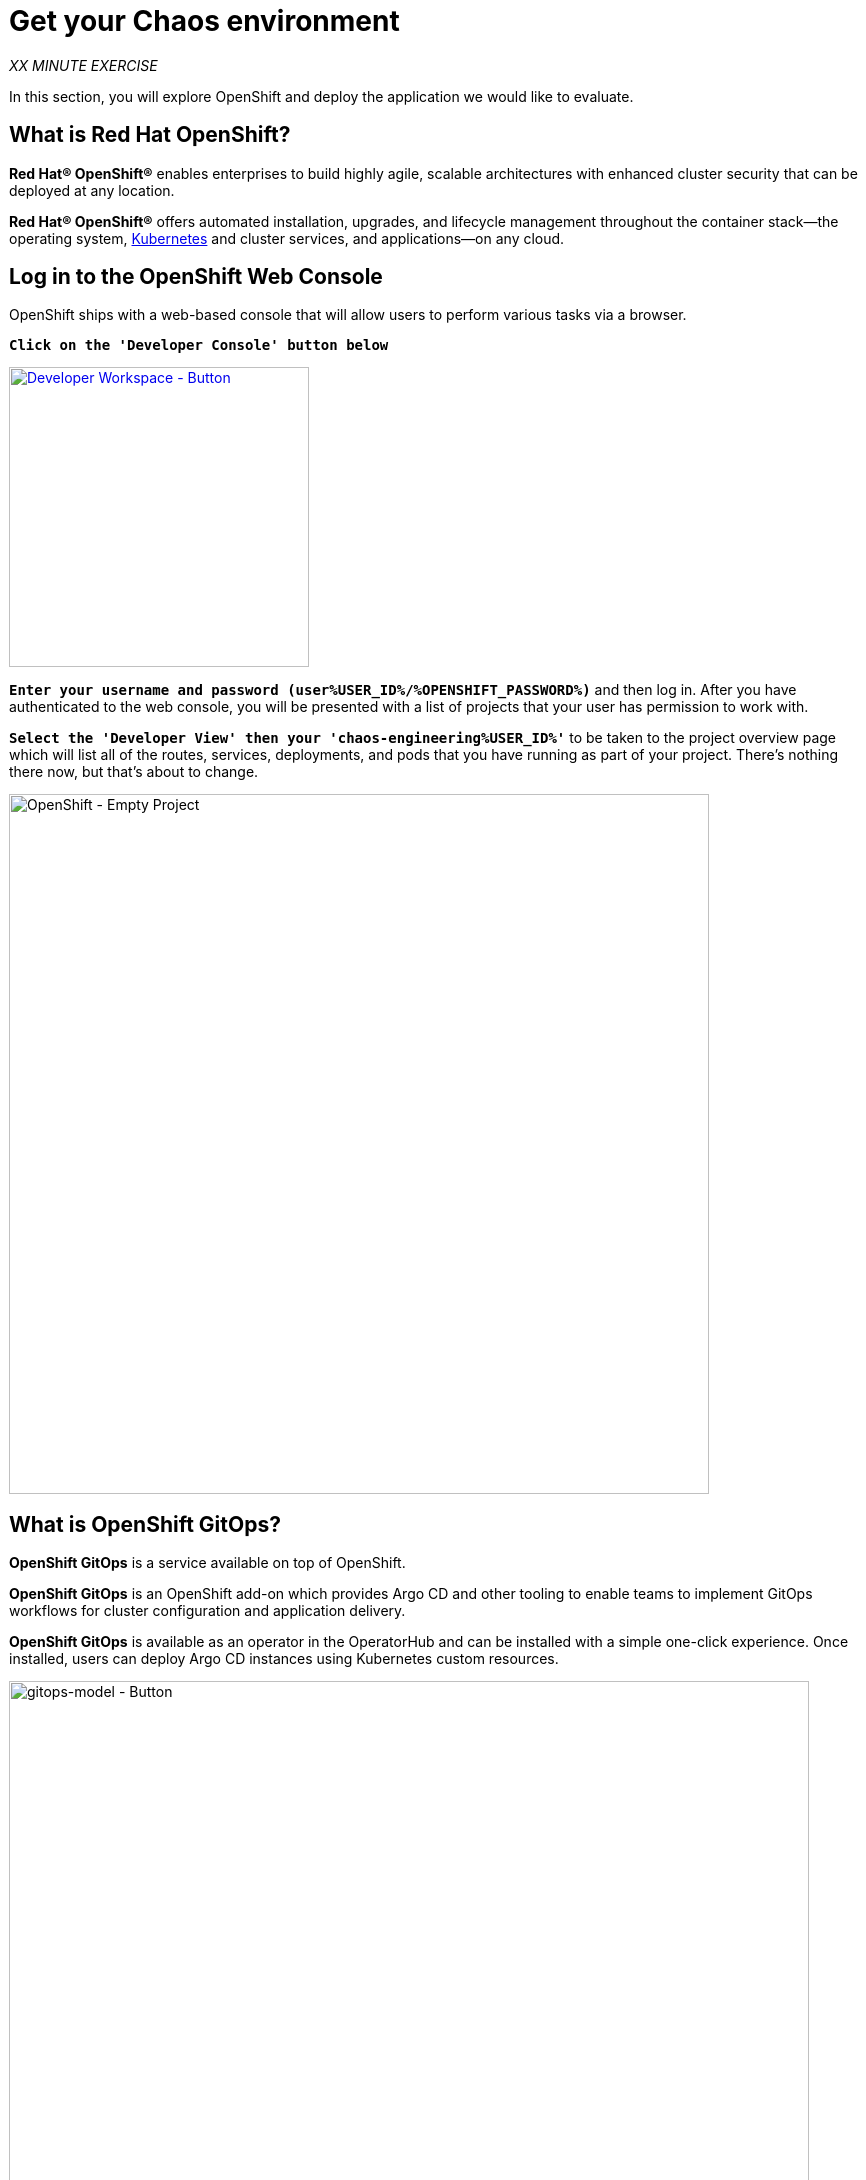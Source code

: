 :markup-in-source: verbatim,attributes,quotes
:navtitle: Get your Chaos environment
:CHE_URL: http://codeready-workspaces.%APPS_HOSTNAME_SUFFIX%
:USER_ID: %USER_ID%
:OPENSHIFT_PASSWORD: %OPENSHIFT_PASSWORD%
:OPENSHIFT_CONSOLE_URL: https://console-openshift-console.%APPS_HOSTNAME_SUFFIX%/topology/ns/chaos-engineering{USER_ID}/graph
:GITOPS_URL: https://argocd-server-argocd.%APPS_HOSTNAME_SUFFIX%
:KIALI_URL: https://kiali-istio-system.%APPS_HOSTNAME_SUFFIX%
:GITOPS_WORKSHOP_GIT_URL: %WORKSHOP_GIT_REPO%/tree/%WORKSHOP_GIT_REF%/gitops

= Get your Chaos environment

_XX MINUTE EXERCISE_

In this section, you will explore OpenShift and deploy the application we would like to evaluate.

== What is Red Hat OpenShift?


[sidebar]
--
**Red Hat® OpenShift®** enables enterprises to build highly agile, scalable architectures with enhanced cluster security that can be deployed at any location.

**Red Hat® OpenShift®** offers automated installation, upgrades, and lifecycle management throughout the container stack—the operating system, https://www.openshift.com/learn/topics/kubernetes/?hsLang=en-us[Kubernetes] and cluster services, and applications—on any cloud.
--

== Log in to the OpenShift Web Console

OpenShift ships with a web-based console that will allow users to
perform various tasks via a browser.

`*Click on the 'Developer Console' button below*`

[link={OPENSHIFT_CONSOLE_URL}]
[window="_blank"]
[role='params-link']
image::developer-console-button.png[Developer Workspace - Button, 300]

`*Enter your username and password (user{USER_ID}/{OPENSHIFT_PASSWORD})*` and 
then log in. After you have authenticated to the web console, you will be presented with a
list of projects that your user has permission to work with. 

`*Select the 'Developer View' then your 'chaos-engineering{USER_ID}'*` to be taken to the project overview page
which will list all of the routes, services, deployments, and pods that you have
running as part of your project. There's nothing there now, but that's about to
change.

image::openshift-empty-project.png[OpenShift - Empty Project, 700]

== What is OpenShift GitOps?

[sidebar]
--
**OpenShift GitOps** is a service available on top of OpenShift. 

**OpenShift GitOps** is an OpenShift add-on which provides Argo CD and other tooling to enable teams to implement GitOps workflows for cluster configuration and application delivery. 

**OpenShift GitOps** is available as an operator in the OperatorHub and can be installed with  a simple one-click experience. Once installed, users can deploy Argo CD instances using Kubernetes custom resources.

--

image::gitops-model.png[gitops-model - Button, 800]

**Argo CD** features

* Cluster and application configuration versioned in Git
* Automatically syncs configuration from Git to clusters
* Drift detection, visualization and correction
* Granular control over sync order for complex rollouts
* Rollback and rollforward to any Git commit
* Manifest templating support (Helm, Kustomize, etc)
* Visual insight into sync status and history

image::argocd-features.png[argo features- Button, 400]

**Argo CD** mechanism

image::Gitops-Openshift.png[Gitops - Button, 900]




== Log in to OpenShift GitOps (Argo CD)

`*Click on the 'Developer GitOps' button below*`

[link={GITOPS_URL}]
[role='params-link']
[window="_blank"]
image::developer-gitops-button.png[Developer GitOps - Button, 300]

Then `*log in as user{USER_ID}/{OPENSHIFT_PASSWORD}*`. Once completed, you will be redirected to the following page which lists the **Argo CD Applications**.

image::argocd-home.png[Argo CD - Home Page, 500]

An **Argo CD Application** is the Kubernetes resource object representing a deployed application instance in an environment. It is defined by two key pieces of information:

* **source** reference to the desired state in Git (repository, revision, path, environment): **{GITOPS_WORKSHOP_GIT_URL}**
* **destination** reference to the target cluster and namespace: **'chaos-engineering{USER_ID}' namespace from the current OpenShift cluster (in-cluster)**

The **Argo CD Application** status is initially in yellow, means **OutOfSync** state, since the application has yet to be 
deployed into **'chaos-engineering{USER_ID}'** namespace, and no Kubernetes resources have been created.

== Sync/Deploy the application


To deploy the application, 
`*click on your 'chaos-engineering{USER_ID}' application box then, click on 'Sync > Synchronize'*`.

image::argocd-sync.png[Argo CD - Sync Application, 900]

This task retrieves the manifests from the Git Repository and performs _kubectl apply_ command of 
the manifests. Your application is now running. You can now view its resource components,
logs, events, and assessed health status.

After a couple of seconds, you should see everything in green.

image::argocd-synced-application.png[Argo CD - Synced Application, 800]

In the link:{OPENSHIFT_CONSOLE_URL}[OpenShift Web Console^, role='params-link'], from the **Developer view**,
select the `**chaos-engineering{USER_ID}**` to be taken to the project overview page.

image::openshift-app-deployed-by-argocd.png[OpenShift - Coolstore Project Deployed by Argo CD , 700]

You can see that all resources of your application have been created by Argo CD. 

Now you are ready to get started with the labs!